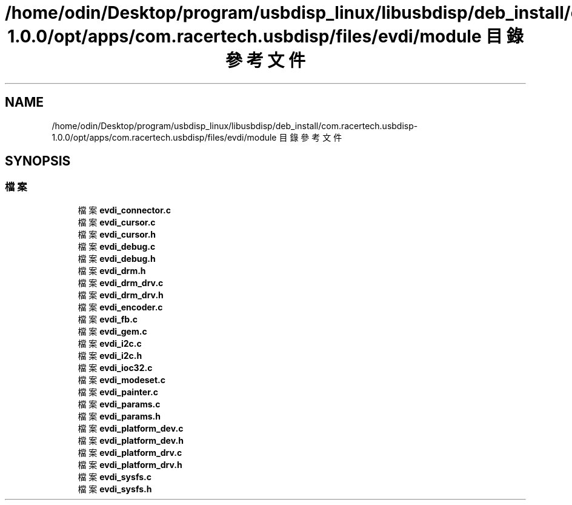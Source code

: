 .TH "/home/odin/Desktop/program/usbdisp_linux/libusbdisp/deb_install/com.racertech.usbdisp-1.0.0/opt/apps/com.racertech.usbdisp/files/evdi/module 目錄參考文件" 3 "2024年11月2日 星期六" "My Project" \" -*- nroff -*-
.ad l
.nh
.SH NAME
/home/odin/Desktop/program/usbdisp_linux/libusbdisp/deb_install/com.racertech.usbdisp-1.0.0/opt/apps/com.racertech.usbdisp/files/evdi/module 目錄參考文件
.SH SYNOPSIS
.br
.PP
.SS "檔案"

.in +1c
.ti -1c
.RI "檔案 \fBevdi_connector\&.c\fP"
.br
.ti -1c
.RI "檔案 \fBevdi_cursor\&.c\fP"
.br
.ti -1c
.RI "檔案 \fBevdi_cursor\&.h\fP"
.br
.ti -1c
.RI "檔案 \fBevdi_debug\&.c\fP"
.br
.ti -1c
.RI "檔案 \fBevdi_debug\&.h\fP"
.br
.ti -1c
.RI "檔案 \fBevdi_drm\&.h\fP"
.br
.ti -1c
.RI "檔案 \fBevdi_drm_drv\&.c\fP"
.br
.ti -1c
.RI "檔案 \fBevdi_drm_drv\&.h\fP"
.br
.ti -1c
.RI "檔案 \fBevdi_encoder\&.c\fP"
.br
.ti -1c
.RI "檔案 \fBevdi_fb\&.c\fP"
.br
.ti -1c
.RI "檔案 \fBevdi_gem\&.c\fP"
.br
.ti -1c
.RI "檔案 \fBevdi_i2c\&.c\fP"
.br
.ti -1c
.RI "檔案 \fBevdi_i2c\&.h\fP"
.br
.ti -1c
.RI "檔案 \fBevdi_ioc32\&.c\fP"
.br
.ti -1c
.RI "檔案 \fBevdi_modeset\&.c\fP"
.br
.ti -1c
.RI "檔案 \fBevdi_painter\&.c\fP"
.br
.ti -1c
.RI "檔案 \fBevdi_params\&.c\fP"
.br
.ti -1c
.RI "檔案 \fBevdi_params\&.h\fP"
.br
.ti -1c
.RI "檔案 \fBevdi_platform_dev\&.c\fP"
.br
.ti -1c
.RI "檔案 \fBevdi_platform_dev\&.h\fP"
.br
.ti -1c
.RI "檔案 \fBevdi_platform_drv\&.c\fP"
.br
.ti -1c
.RI "檔案 \fBevdi_platform_drv\&.h\fP"
.br
.ti -1c
.RI "檔案 \fBevdi_sysfs\&.c\fP"
.br
.ti -1c
.RI "檔案 \fBevdi_sysfs\&.h\fP"
.br
.in -1c
